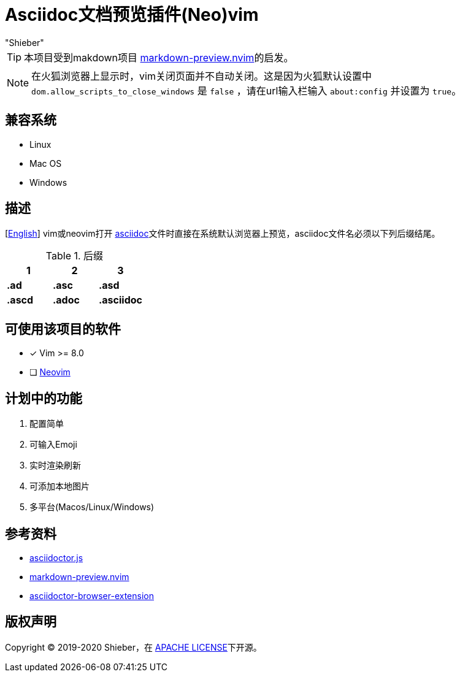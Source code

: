 = Asciidoc文档预览插件(Neo)vim
:date: "2020-1-24 16:23:57" (农历2019年除夕)
:author: "Shieber"

ifndef::env-github[:icons: font]
ifdef::env-github[]
:outfilesuffix: .adoc
:caution-caption: :fire:
:important-caption: :exclamation:
:note-caption: :paperclip:
:tip-caption: :bulb:
:warning-caption: :warning:
endif::[]

:uri-license: https://github.com/QMHTMY/asciidoc-preview.nvim/blob/master/LICENSE
:uri-readme: https://github.com/QMHTMY/asciidoc-preview.nvim/blob/master/README.adoc

TIP: 本项目受到makdown项目 https://github.com/iamcco/markdown-preview.nvim[markdown-preview.nvim]的启发。

[NOTE]
====
在火狐浏览器上显示时，vim关闭页面并不自动关闭。这是因为火狐默认设置中 `dom.allow_scripts_to_close_windows`
是 `false` ，请在url输入栏输入 `about:config` 并设置为 `true`。
====

== 兼容系统
* Linux 
* Mac OS
* Windows

== 描述
[link:README.adoc[English]] vim或neovim打开 http://asciidoc.org/[asciidoc]文件时直接在系统默认浏览器上预览，asciidoc文件名必须以下列后缀结尾。

[cols="3", options="header"]
.后缀
|===
|1
|2
|3

|*.ad*
|*.asc*
|*.asd*

|*.ascd*
|*.adoc*
|*.asciidoc*  
|===

== 可使用该项目的软件

- [*]  Vim >= 8.0  
- [ ]  https://neovim.io[Neovim]

== 计划中的功能
. 配置简单
. 可输入Emoji
. 实时渲染刷新
. 可添加本地图片
. 多平台(Macos/Linux/Windows)

== 参考资料
* https://github.com/asciidoctor/asciidoctor.js[asciidoctor.js]
* https://github.com/iamcco/markdown-preview.nvim[markdown-preview.nvim]
* https://github.com/asciidoctor/asciidoctor-browser-extension[asciidoctor-browser-extension]

== 版权声明
Copyright (C) 2019-2020 Shieber，在 link:LICENSE[APACHE LICENSE]下开源。
